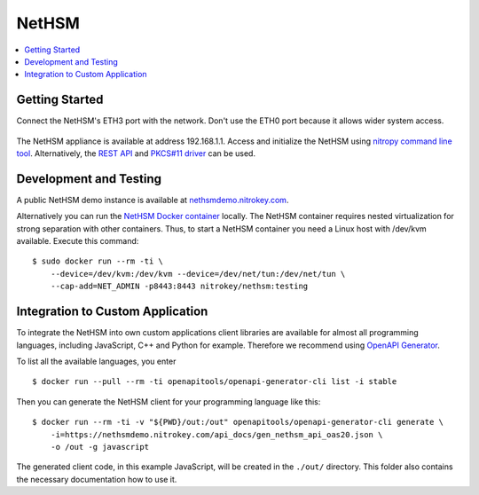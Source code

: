 NetHSM
======

.. contents:: :local:

Getting Started
---------------

Connect the NetHSM's ETH3 port with the network. Don't use the ETH0 port because it allows wider system access.

   .. figure:: ./images/io-shield.png
      :alt: IO Shield

The NetHSM appliance is available at address 192.168.1.1. Access and initialize the NetHSM using `nitropy command line tool <cli.html>`__. Alternatively, the `REST API <api.html>`__ and `PKCS#11 driver <pkcs11.html>`__ can be used.

Development and Testing
-----------------------

A public NetHSM demo instance is available at `nethsmdemo.nitrokey.com <https://nethsmdemo.nitrokey.com>`__.

Alternatively you can run the `NetHSM Docker container <https://hub.docker.com/r/nitrokey/nethsm>`__ locally. The NetHSM container requires nested virtualization for strong separation with other containers. Thus, to start a NetHSM container you need a Linux host with
/dev/kvm available. Execute this command:

::

   $ sudo docker run --rm -ti \
       --device=/dev/kvm:/dev/kvm --device=/dev/net/tun:/dev/net/tun \
       --cap-add=NET_ADMIN -p8443:8443 nitrokey/nethsm:testing

Integration to Custom Application
---------------------------------

To integrate the NetHSM into own custom applications client libraries are available for almost all programming languages, including JavaScript, C++ and Python for example. Therefore we recommend using `OpenAPI Generator <https://github.com/OpenAPITools/openapi-generator>`__.

To list all the available languages, you enter

::

   $ docker run --pull --rm -ti openapitools/openapi-generator-cli list -i stable

Then you can generate the NetHSM client for your programming language like this:

::

   $ docker run --rm -ti -v "${PWD}/out:/out" openapitools/openapi-generator-cli generate \
       -i=https://nethsmdemo.nitrokey.com/api_docs/gen_nethsm_api_oas20.json \
       -o /out -g javascript

The generated client code, in this example JavaScript, will be created in
the ``./out/`` directory. This folder also contains the necessary documentation how to use it.



